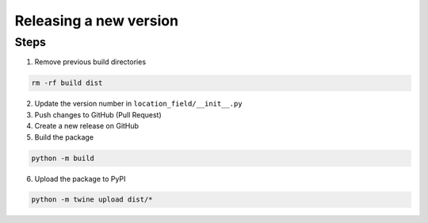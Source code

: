 ***********************
Releasing a new version
***********************

Steps
=====

1. Remove previous build directories

.. code:: shell

    rm -rf build dist

2. Update the version number in ``location_field/__init__.py``

3. Push changes to GitHub (Pull Request)

4. Create a new release on GitHub

5. Build the package

.. code:: shell

    python -m build

6. Upload the package to PyPI

.. code:: shell

    python -m twine upload dist/*
